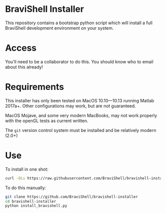* BraviShell Installer

This repository contains a bootstrap python script which will install a full
BraviShell development environment on your system.

* Access
You'll need to be a collaborator to do this. You should know who to email about this
already!

* Requirements
This installer has only been tested on MacOS 10.10---10.13 running Matlab 2017a+.
Other configurations may work, but are not guaranteed.

MacOS Mojave, and some very modern MacBooks, may not work properly with the openGL
tests as current written.

The =git= version control system must be installed and be relatively modern (2.0+)

* Use
To install in one shot:
#+begin_src bash
curl -OLs https://raw.githubusercontent.com/BraviShell/bravishell-installer/master/install_bravishell.py && python install_bravishell.py && rm install_bravishell.py
#+end_src

To do this manually:

#+begin_src bash
git clone https://github.com/BraviShell/bravishell-installer
cd bravishell-installer
python install_bravishell.py
#+end_src

